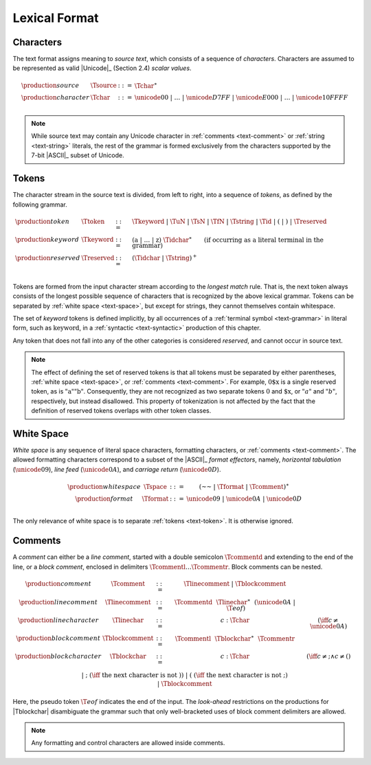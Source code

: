 .. index:: lexical format
.. _text-lexical:

Lexical Format
--------------


.. index:: ! character, Unicode, ASCII, character, ! source text
   pair: text format; character
.. _source:
.. _text-source:
.. _text-char:

Characters
~~~~~~~~~~

The text format assigns meaning to *source text*, which consists of a sequence of *characters*.
Characters are assumed to be represented as valid |Unicode|_ (Section 2.4) *scalar values*.

.. math::
   \begin{array}{llll}
   \production{source} & \Tsource &::=&
     \Tchar^\ast \\
   \production{character} & \Tchar &::=&
     \unicode{00} ~|~ \dots ~|~ \unicode{D7FF} ~|~ \unicode{E000} ~|~ \dots ~|~ \unicode{10FFFF} \\
   \end{array}

.. note::
   While source text may contain any Unicode character in :ref:`comments <text-comment>` or :ref:`string <text-string>` literals,
   the rest of the grammar is formed exclusively from the characters supported by the 7-bit |ASCII|_ subset of Unicode.


.. index:: ! token, ! keyword, character, white space, comment, source text
   single: text format; token
.. _text-keyword:
.. _text-reserved:
.. _text-token:

Tokens
~~~~~~

The character stream in the source text is divided, from left to right, into a sequence of *tokens*, as defined by the following grammar.

.. math::
   \begin{array}{llll}
   \production{token} & \Ttoken &::=&
     \Tkeyword ~|~ \TuN ~|~ \TsN ~|~ \TfN ~|~ \Tstring ~|~ \Tid ~|~
     \text{(} ~|~ \text{)} ~|~ \Treserved \\
   \production{keyword} & \Tkeyword &::=&
     (\text{a} ~|~ \dots ~|~ \text{z})~\Tidchar^\ast
     \qquad (\mbox{if occurring as a literal terminal in the grammar}) \\
   \production{reserved} & \Treserved &::=&
     (\Tidchar ~|~ \Tstring)^+ \\
   \end{array}

Tokens are formed from the input character stream according to the *longest match* rule.
That is, the next token always consists of the longest possible sequence of characters that is recognized by the above lexical grammar.
Tokens can be separated by :ref:`white space <text-space>`,
but except for strings, they cannot themselves contain whitespace.

The set of *keyword* tokens is defined implicitly, by all occurrences of a :ref:`terminal symbol <text-grammar>` in literal form, such as :math:`\text{keyword}`, in a :ref:`syntactic <text-syntactic>` production of this chapter.

Any token that does not fall into any of the other categories is considered *reserved*, and cannot occur in source text.

.. note::
   The effect of defining the set of reserved tokens is that all tokens must be separated by either parentheses, :ref:`white space <text-space>`, or :ref:`comments <text-comment>`.
   For example, :math:`\text{0\$x}` is a single reserved token, as is :math:`\text{"a""b"}`.
   Consequently, they are not recognized as two separate tokens :math:`\text{0}` and :math:`\text{\$x}`, or :math:`"a"` and :math:`"b"`, respectively, but instead disallowed.
   This property of tokenization is not affected by the fact that the definition of reserved tokens overlaps with other token classes.


.. index:: ! white space, character, ASCII
   single: text format; white space
.. _text-format:
.. _text-space:

White Space
~~~~~~~~~~~

*White space* is any sequence of literal space characters, formatting characters, or :ref:`comments <text-comment>`.
The allowed formatting characters correspond to a subset of the |ASCII|_ *format effectors*, namely, *horizontal tabulation* (:math:`\unicode{09}`), *line feed* (:math:`\unicode{0A}`), and *carriage return* (:math:`\unicode{0D}`).

.. math::
   \begin{array}{llclll@{\qquad\qquad}l}
   \production{white space} & \Tspace &::=&
     (\text{~~} ~|~ \Tformat ~|~ \Tcomment)^\ast \\
   \production{format} & \Tformat &::=&
     \unicode{09} ~|~ \unicode{0A} ~|~ \unicode{0D} \\
   \end{array}

The only relevance of white space is to separate :ref:`tokens <text-token>`. It is otherwise ignored.


.. index:: ! comment, character
   single: text format; comment
.. _text-comment:

Comments
~~~~~~~~

A *comment* can either be a *line comment*, started with a double semicolon :math:`\Tcommentd` and extending to the end of the line,
or a *block comment*, enclosed in delimiters :math:`\Tcommentl \dots \Tcommentr`.
Block comments can be nested.

.. math::
   \begin{array}{llclll@{\qquad\qquad}l}
   \production{comment} & \Tcomment &::=&
     \Tlinecomment ~|~ \Tblockcomment \\
   \production{line comment} & \Tlinecomment &::=&
     \Tcommentd~~\Tlinechar^\ast~~(\unicode{0A} ~|~ \T{eof}) \\
   \production{line character} & \Tlinechar &::=&
     c{:}\Tchar & (\iff c \neq \unicode{0A}) \\
   \production{block comment} & \Tblockcomment &::=&
     \Tcommentl~~\Tblockchar^\ast~~\Tcommentr \\
   \production{block character} & \Tblockchar &::=&
     c{:}\Tchar & (\iff c \neq \text{;} \wedge c \neq \text{(}) \\ &&|&
     \text{;} & (\iff~\mbox{the next character is not}~\text{)}) \\ &&|&
     \text{(} & (\iff~\mbox{the next character is not}~\text{;}) \\ &&|&
     \Tblockcomment \\
   \end{array}

Here, the pseudo token :math:`\T{eof}` indicates the end of the input.
The *look-ahead* restrictions on the productions for |Tblockchar| disambiguate the grammar such that only well-bracketed uses of block comment delimiters are allowed.

.. note::
   Any formatting and control characters are allowed inside comments.
